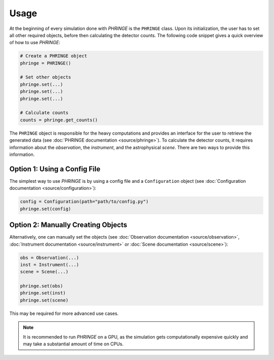 .. _usage:

Usage
=====
At the beginning of every simulation done with `PHRINGE` is the ``PHRINGE`` class. Upon its initialization, the user has to set all other required objects, before then calculating the detector counts. The following code snippet gives a quick overview of how to use `PHRINGE`:

.. code-block:: python

    # Create a PHRINGE object
    phringe = PHRINGE()

    # Set other objects
    phringe.set(...)
    phringe.set(...)
    phringe.set(...)

    # Calculate counts
    counts = phringe.get_counts()


The ``PHRINGE`` object is responsible for the heavy computations and provides an interface for the user to retrieve the generated data (see :doc:`PHRINGE documentation <source/phringe>`). To calculate the detector counts, it requires information about the `observation`, the `instrument`, and the astrophysical `scene`.
There are two ways to provide this information.

Option 1: Using a Config File
----------------------------

The simplest way to use `PHRINGE` is by using a config file and a ``Configuration`` object (see :doc:`Configuration documentation <source/configuration>`):

.. code-block:: python

    config = Configuration(path="path/to/config.py")
    phringe.set(config)

Option 2: Manually Creating Objects
-----------------------------------

Alternatively, one can manually set the objects (see :doc:`Observation documentation <source/observation>`, :doc:`Instrument documentation <source/instrument>` or :doc:`Scene documentation <source/scene>`):

.. code-block:: python

    obs = Observation(...)
    inst = Instrument(...)
    scene = Scene(...)

    phringe.set(obs)
    phringe.set(inst)
    phringe.set(scene)

This may be required for more advanced use cases.

.. note::
    It is recommended to run `PHRINGE` on a GPU, as the simulation gets computationally expensive quickly and may take a substantial amount of time on CPUs.
